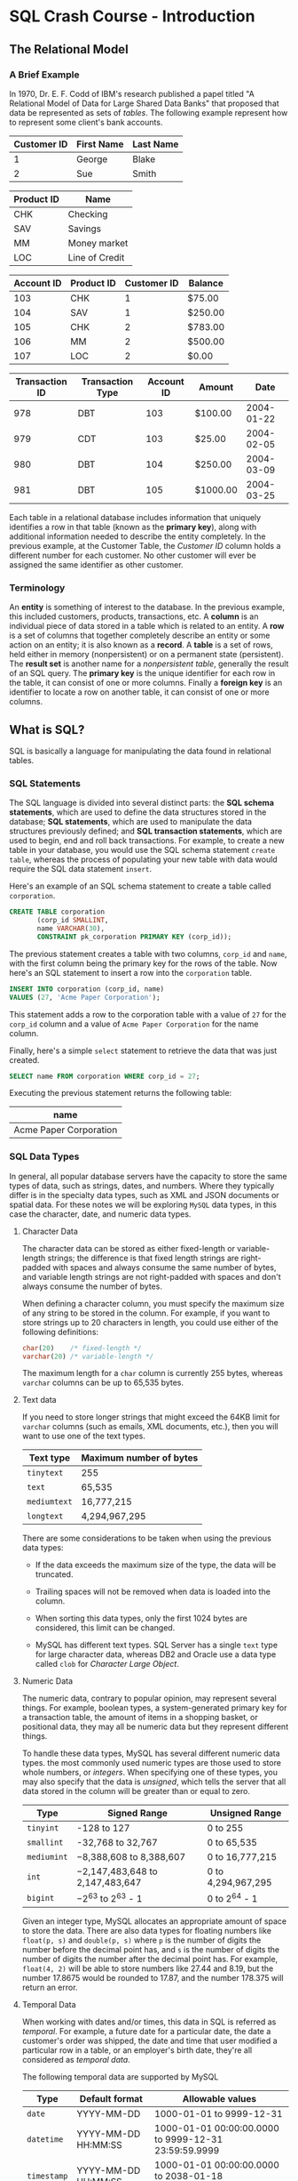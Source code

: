 * SQL Crash Course - Introduction

** The Relational Model

*** A Brief Example

In 1970, Dr. E. F. Codd of IBM's research published a papel titled "A Relational
Model of Data for Large Shared Data Banks" that proposed that data be
represented as sets of /tables/. The following example represent how to
represent some client's bank accounts.

|-------------+------------+-----------|
| Customer ID | First Name | Last Name |
|-------------+------------+-----------|
|           1 | George     | Blake     |
|           2 | Sue        | Smith     |
|-------------+------------+-----------|

|------------+----------------|
| Product ID | Name           |
|------------+----------------|
| CHK        | Checking       |
| SAV        | Savings        |
| MM         | Money market   |
| LOC        | Line of Credit |
|------------+----------------|

|------------+------------+-------------+---------|
| Account ID | Product ID | Customer ID | Balance |
|------------+------------+-------------+---------|
|        103 | CHK        |           1 | $75.00  |
|        104 | SAV        |           1 | $250.00 |
|        105 | CHK        |           2 | $783.00 |
|        106 | MM         |           2 | $500.00 |
|        107 | LOC        |           2 | $0.00   |
|------------+------------+-------------+---------|

|----------------+------------------+------------+----------+------------|
| Transaction ID | Transaction Type | Account ID | Amount   |       Date |
|----------------+------------------+------------+----------+------------|
|            978 | DBT              |        103 | $100.00  | 2004-01-22 |
|            979 | CDT              |        103 | $25.00   | 2004-02-05 |
|            980 | DBT              |        104 | $250.00  | 2004-03-09 |
|            981 | DBT              |        105 | $1000.00 | 2004-03-25 |
|----------------+------------------+------------+----------+------------|

Each table in a relational database includes information that uniquely
identifies a row in that table (known as the *primary key*), along with
additional information needed to describe the entity completely. In the previous
example, at the Customer Table, the /Customer ID/ column holds a different
number for each customer. No other customer will ever be assigned the same
identifier as other customer.

*** Terminology

An *entity* is something of interest to the database. In the previous example,
this included customers, products, transactions, etc. A *column* is an
individual piece of data stored in a table which is related to an entity. A
*row* is a set of columns that together completely describe an entity or some
action on an entity; it is also known as a *record*. A *table* is a set of rows,
held either in memory (nonpersistent) or on a permanent state (persistent). The
*result set* is another name for a /nonpersistent table/, generally the result
of an SQL query. The *primary key* is the unique identifier for each row in the
table, it can consist of one or more columns. Finally a *foreign key* is an
identifier to locate a row on another table, it can consist of one or more
columns.

** What is SQL?

SQL is basically a language for manipulating the data found in relational
tables.

*** SQL Statements

The SQL language is divided into several distinct parts: the *SQL schema
statements*, which are used to define the data structures stored in the
database; *SQL statements*, which are used to manipulate the data structures
previously defined; and *SQL transaction statements*, which are used to begin,
end and roll back transactions. For example, to create a new table in your
database, you would use the SQL schema statement ~create table~, whereas the
process of populating your new table with data would require the SQL data
statement ~insert~.

Here's an example of an SQL schema statement to create a table called
~corporation~.

#+begin_src sql
      CREATE TABLE corporation
             (corp_id SMALLINT,
             name VARCHAR(30),
             CONSTRAINT pk_corporation PRIMARY KEY (corp_id));
#+end_src

The previous statement creates a table with two columns, ~corp_id~ and ~name~,
with the first column being the primary key for the rows of the table. Now
here's an SQL statement to insert a row into the ~corporation~ table.

#+begin_src sql
  INSERT INTO corporation (corp_id, name)
  VALUES (27, 'Acme Paper Corporation');
#+end_src

This statement adds a row to the corporation table with a value of ~27~ for the
~corp_id~ column and a value of ~Acme Paper Corporation~ for the name column.

Finally, here's a simple ~select~ statement to retrieve the data that was just
created.

#+begin_src sql
  SELECT name FROM corporation WHERE corp_id = 27;
#+end_src

Executing the previous statement returns the following table:

|------------------------|
| name                   |
|------------------------|
| Acme Paper Corporation |
|------------------------|


*** SQL Data Types

In general, all popular database servers have the capacity to store the same
types of data, such as strings, dates, and numbers. Where they typically differ
is in the specialty data types, such as XML and JSON documents or spatial data.
For these notes we will be exploring ~MySQL~ data types, in this case the
character, date, and numeric data types.

**** Character Data

The character data can be stored as either fixed-length or variable-length
strings; the difference is that fixed length strings are right-padded with
spaces and always consume the same number of bytes, and variable length strings
are not right-padded with spaces and don't always consume the number of bytes.

When defining a character column, you must specify the maximum size of any
string to be stored in the column. For example, if you want to store strings up
to 20 characters in length, you could use either of the following definitions:

#+begin_src sql
  char(20)    /* fixed-length */
  varchar(20) /* variable-length */
#+end_src

The maximum length for a ~char~ column is currently 255 bytes, whereas ~varchar~
columns can be up to 65,535 bytes.

**** Text data

If you need to store longer strings that might exceed the 64KB limit for
~varchar~ columns (such as emails, XML documents, etc.), then you will want to
use one of the text types.

|--------------+-------------------------|
| Text type    | Maximum number of bytes |
|--------------+-------------------------|
| ~tinytext~   | 255                     |
| ~text~       | 65,535                  |
| ~mediumtext~ | 16,777,215              |
| ~longtext~   | 4,294,967,295           |
|--------------+-------------------------|

There are some considerations to be taken when using the previous data types:

- If the data exceeds the maximum size of the type, the data will be truncated.
  
- Trailing spaces will not be removed when data is loaded into the column.
  
- When sorting this data types, only the first 1024 bytes are considered, this
  limit can be changed.

- MySQL has different text types. SQL Server has a single ~text~ type for large
  character data, whereas DB2 and Oracle use a data type called ~clob~ for
  /Character Large Object/.

**** Numeric Data

The numeric data, contrary to popular opinion, may represent several things. For
example, boolean types, a system-generated primary key for a transaction table,
the amount of items in a shopping basket, or positional data, they may all be
numeric data but they represent different things.

To handle these data types, MySQL has several different numeric data types. the
most commonly used numeric types are those used to store whole numbers, or
/integers/. When specifying one of these types, you may also specify that the
data is /unsigned/, which tells the server that all data stored in the column
will be greater than or equal to zero.

|-------------+---------------------------------+--------------------|
| Type        | Signed Range                    | Unsigned Range     |
|-------------+---------------------------------+--------------------|
| ~tinyint~   | -128 to 127                     | 0 to 255           |
| ~smallint~  | -32,768 to 32,767               | 0 to 65,535        |
| ~mediumint~ | −8,388,608 to 8,388,607         | 0 to 16,777,215    |
| ~int~       | −2,147,483,648 to 2,147,483,647 | 0 to 4,294,967,295 |
| ~bigint~    | −2^63 to 2^63 - 1               | 0 to 2^64 - 1      |
|-------------+---------------------------------+--------------------|

Given an integer type, MySQL allocates an appropriate amount of space to store
the data. There are also data types for floating numbers like ~float(p, s)~ and
~double(p, s)~ where ~p~ is the number of digits the number before the decimal
point has, and ~s~ is the number of digits the number of digits the number after
the decimal point has. For example, ~float(4, 2)~ will be able to store numbers
like 27.44 and 8.19, but the number 17.8675 would be rounded to 17.87, and the
number 178.375 will return an error.

**** Temporal Data

When working with dates and/or times, this data in SQL is referred as
/temporal/.  For example, a future date for a particular date, the date a
customer's order was shipped, the date and time that user modified a particular
row in a table, or an employer's birth date, they're all considered as /temporal
data/.

The following temporal data are supported by MySQL

|-------------+---------------------+------------------------------------------------------|
| Type        | Default format      | Allowable values                                     |
|-------------+---------------------+------------------------------------------------------|
| ~date~      | YYYY-MM-DD          | 1000-01-01 to 9999-12-31                             |
| ~datetime~  | YYYY-MM-DD HH:MM:SS | 1000-01-01 00:00:00.0000 to 9999-12-31 23:59:59.9999 |
| ~timestamp~ | YYYY-MM-DD HH:MM:SS | 1000-01-01 00:00:00.0000 to 2038-01-18 22:14:07.9999 |
| ~year~      | YYYY                | 1901 to 2155                                         |
| ~time~      | HHH:MM:SS           | -838:59:59.0000 to 838:59:59.0000                    |
|-------------+---------------------+------------------------------------------------------|


*** SQL Schema Statements

**** Table Creation

As we've mentioned before the ~CREATE~ statement is for creating a table,
generally creating a table means defining the attributes (columns) that are
related to an entity (rows). For example, the following statement creates a
table to hold information about people:

#+begin_src sql
  CREATE TABLE person       
      (person_id SMALLINT UNSIGNED,
      fname VARCHAR(20),
      lname VARCHAR(20),
      eye_color CHAR(2),
      birth_date DATE,
      CONSTRAINT pk_person PRIMARY KEY (person_id)
      );
#+end_src

***** Check Constraints

There a different types of constraints. One, for example, is the *primary key
constraint*, in which we define what column or columns will be considered as the
primary key for the table. Another type of constraint is called *check
constraints* which limits the possibles values for that particular column. MySQL
allows a check constraint to be attached to a column definition, as in the
following:

#+begin_src sql
          eye_color CHAR(2) CHECK (eye_color in ('BR', 'BL', 'GR')),
#+end_src

One small detail is that MySQL allows check constraints but does not enforce
them, to enforce them we must use a data type called ~enum~ that merges the
check constraint into a data type definition. Here's what the definition would
look like:

#+begin_src sql
          eye_color ENUM('BR', 'BL', 'GR'),
#+end_src

***** Describing a table

If you want to make sure a table exists, you can use the ~describe~ command to
look at the table definition.

***** What is a NULL value?

In some cases, it is not possible or applicable to provide a value for a
particular column in your table. For example, when adding data about a new
customer order, the ~ship_date~ column can't yet be determined. In this case,
the column is said to be /null/, which indicates the absence of a value.

When designing a table, you may specify which columns are allowed to be null and
which columns are not allowed to be null by adding the keyword ~not null~ after
the type definition. For example:

#+begin_src sql
  CREATE TABLE person       
      (person_id SMALLINT UNSIGNED NOT NULL,
      fname VARCHAR(20) NOT NULL,
      lname VARCHAR(20) NOT NULL,
      eye_color CHAR(2),
      birth_date DATE NOT NULL,
      CONSTRAINT pk_person PRIMARY KEY (person_id)
      );
#+end_src

***** Foreign Keys

If the value of a column references another value in another table then we say
that said value is a foreign key. For example if we define the following table:

#+begin_src sql
  CREATE TABLE favorite_food
         (person_id SMALLINT UNSIGNED,
         food VARCHAR(20),
         CONSTRAINT pk_favorite_food PRIMARY KEY (person_id, food),
         CONSTRAINT fk_fav_food_person_id FOREIGN KEY (person_id)
         REFERENCES person (person_id)
         );
#+end_src

Another type of constraint is the *foreign key constraint*. This constraints the
values of the column in the table to only include the values found on the
specified column of the referencing table; for example the ~person_id~ column in
the ~favorite_food~ table includes only values found in the ~person_id~ column
of the ~person~ table.

**** Populating and Modifying Tables
***** Inserting Data

Let's continue with our example of ~person~ and ~favorite_food~ tables.  To
insert data into any table we must use the ~insert~ statement, which consists of
three main components:

+ The name of the table into which to add the data
+ The names of the columns in the table to be populated.
+ The values with which to populate the columns.

As we've seen before, some values can be null and some other can't. Thus it's
not necessary to include all columns when inserting data into a table; except if
all columns can't be null. Thus the following statement creates a row in the
~person~ table for William Turner:

#+begin_src sql
  INSERT INTO person
         (person_id, fname, lname, eye_color, birth_date)
         VALUES (null, 'William', 'Turner', null, '1972-05-27');
#+end_src

****** Generating Primary Keys

Now, before adding data into our table its good to consider how to generate the
value related to a primary key in the table. We could look at the largest value
currently in the table and add one, or we can let the database server provide
the value for us. The latter is the safest option. All database servers today
provide an efficient way of generating number keys. For example, Oracle Database
has a separate schema object known as /sequence/; in the case of MySQL we only
need to turn on the ~auto-increment~ feature for the primary key column.

#+begin_src sql
  person_id SMALLINT UNSIGNED AUTO_INCREMENT,
#+end_src

***** Updating Data

Let's say that at the moment of creation we didn't know the eye color of
William, but now we know that he has green eyes. We need to modify the row that
corresponds to William and to do so we use the ~update~ statement. For the
previous example, the following statement is required:

#+begin_src sql
  UPDATE person
  SET eye_color = 'GR' WHERE fname = 'William' AND lname = 'Turner';
#+end_src

In this case the ~where~ clause helps us to modify only the tables we're
interested in.

***** Deleting Data

When needing to delete certain information or data of a table the statement
~delete~ is used. For example, if for some reason William never existed, then
the statement to remove William from the ~person~ table is:

#+begin_src sql
  DELETE FROM person WHERE fname = 'William' AND lname = 'Turner';
#+end_src
